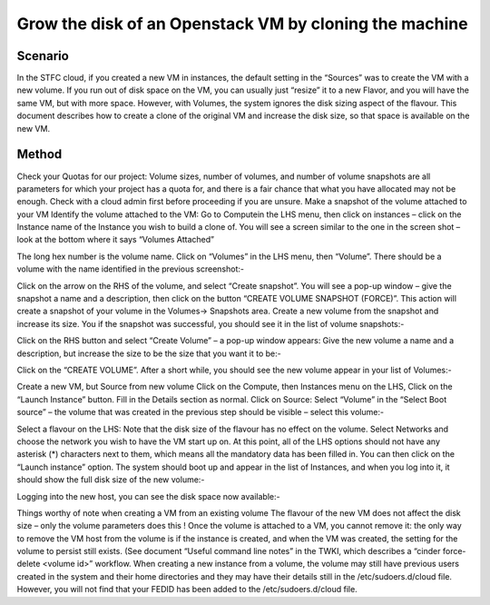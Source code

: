 ======================================================================================================
Grow the disk of an Openstack VM by cloning the machine
======================================================================================================

##########
Scenario
##########
In the STFC cloud, if you created a new VM in instances, the default setting in the “Sources” was to create the VM with a new volume.
If you run out of disk space on the VM, you can usually just “resize” it to a new Flavor, and you will have the same VM, but with more space.
However, with Volumes, the system ignores the disk sizing aspect of the flavour. This document describes how to create a clone of the original VM and increase the disk size, so that space is available on the new VM.

###########
Method
###########
Check your Quotas for our project: Volume sizes, number of volumes, and number of volume snapshots are all parameters for which your project has a quota for, and there is a fair chance that what you have allocated may not be enough. Check with a cloud admin first before proceeding if you are unsure.
Make a snapshot of the volume attached to your VM
Identify the volume attached to the VM: Go to Computein the LHS menu, then click on instances – click on the Instance name of the Instance you wish to build a clone of. You will see a screen similar to the one in the screen shot – look at the bottom where it says “Volumes Attached”

The long hex number is the volume name.
Click on “Volumes” in the LHS menu, then “Volume”. There should be a volume with the name identified in the previous screenshot:-

Click on the arrow on the RHS of the volume, and select “Create snapshot”. You will see a pop-up window – give the snapshot a name and a description, then click on the button “CREATE VOLUME SNAPSHOT (FORCE)”. This action will create a snapshot of your volume in the Volumes-> Snapshots area.
Create a new volume from the snapshot and increase its size.
You if the snapshot was successful, you should see it in the list of volume snapshots:-

Click on the RHS button and select “Create Volume” – a pop-up window appears: Give the new volume a name and a description, but increase the size to be the size that you want it to be:-

Click on the “CREATE VOLUME”. After a short while, you should see the new volume appear in your list of Volumes:-

Create a new VM, but Source from new volume
Click on the Compute, then Instances menu on the LHS, Click on the “Launch Instance” button.
Fill in the Details section as normal.
Click on Source: Select “Volume” in the “Select Boot source” – the volume that was created in the previous step should be visible – select this volume:-

Select a flavour on the LHS: Note that the disk size of the flavour has no effect on the volume.
Select Networks and choose the network you wish to have the VM start up on.
At this point, all of the LHS options should not have any asterisk (*) characters next to them, which means all the mandatory data has been filled in. You can then click on the “Launch instance” option.
The system should boot up and appear in the list of Instances, and when you log into it, it should show the full disk size of the new volume:-

Logging into the new host, you can see the disk space now available:-

Things worthy of note when creating a VM from an existing volume
The flavour of the new VM does not affect the disk size – only the volume parameters does this !
Once the volume is attached to a VM, you cannot remove it: the only way to remove the VM host from the volume is if the instance is created, and when the VM was created, the setting for the volume to persist still exists. (See document “Useful command line notes” in the TWKI, which describes a “cinder force-delete <volume id>” workflow.
When creating a new instance from a volume, the volume may still have previous users created in the system and their home directories and they may have their details still in the /etc/sudoers.d/cloud file. However, you will not find that your FEDID has been added to the /etc/sudoers.d/cloud file.
